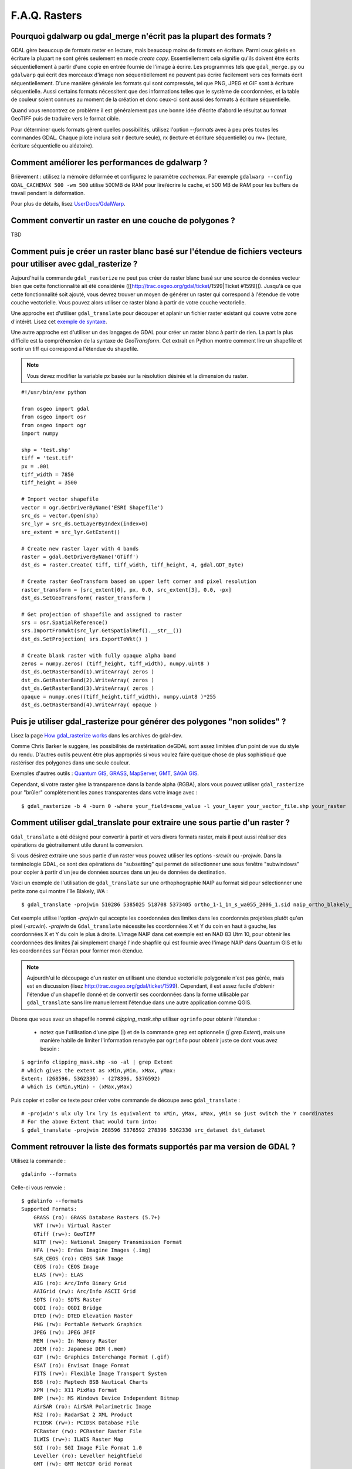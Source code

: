 .. _`gdal.faq.gdal`:

===============
F.A.Q. Rasters
===============

Pourquoi gdalwarp ou gdal_merge n'écrit pas la plupart des formats ?
=======================================================================

GDAL gère beaucoup de formats raster en lecture, mais beaucoup moins de formats 
en écriture. Parmi ceux gérés en écriture la plupart ne sont gérés seulement en 
mode *create copy*. Essentiellement cela signifie qu'ils doivent être écrits 
séquentiellement à partir d'une copie en entrée fournie de l'image à écrire. 
Les programmes tels que ``gdal_merge.py`` ou ``gdalwarp`` qui écrit des morceaux 
d'image non séquentiellement ne peuvent pas écrire facilement vers ces formats 
écrit séquentiellement. D'une manière générale les formats qui sont compressés, 
tel que PNG, JPEG et GIF sont à écriture séquentielle. Aussi certains formats 
nécessitent que des informations telles que le système de coordonnées, et la 
table de couleur soient connues au moment de la création et donc ceux-ci sont 
aussi des formats à écriture séquentielle.

Quand vous rencontrez ce problème il est généralement pas une bonne idée 
d'écrite d'abord le résultat au format GeoTIFF puis de traduire vers le format 
cible.

Pour déterminer quels formats gèrent quelles possibilités, utilisez l'option 
*--formats* avec à peu près toutes les commandes GDAL. Chaque pilote inclura 
soit r (lecture seule), rx (lecture et écriture séquentielle) ou rw+ (lecture, 
écriture séquentielle ou aléatoire).

Comment améliorer les performances de gdalwarp ?
================================================

Brièvement : utilisez la mémoire déformée et configurez le paramètre *cachemax*. 
Par exemple ``gdalwarp --config GDAL_CACHEMAX 500 -wm 500`` utilise 500MB de RAM 
pour lire/écrire le cache, et 500 MB de RAM pour les buffers de travail pendant 
la déformation.

Pour plus de détails, lisez `UserDocs/GdalWarp <http://trac.osgeo.org/gdal/wiki/UserDocs/GdalWarp>`_.

Comment convertir un raster en une couche de polygones ?
=========================================================

TBD

Comment puis je créer un raster blanc basé sur l'étendue de fichiers vecteurs pour utiliser avec gdal_rasterize ?
==================================================================================================================

Aujourd'hui la commande ``gdal_rasterize`` ne peut pas créer de raster blanc 
basé sur une source de données vecteur bien que cette fonctionnalité ait été 
considérée ([[http://trac.osgeo.org/gdal/ticket/1599|Ticket #1599]]). Jusqu'à 
ce que cette fonctionnalité soit ajouté, vous devrez trouver un moyen de générer 
un raster qui correspond à l'étendue de votre couche vectorielle. Vous pouvez 
alors utiliser ce raster blanc à partir de votre couche vectorielle.

Une approche est d'utiliser ``gdal_translate`` pour découper et aplanir un 
fichier raster existant qui couvre votre zone d'intérêt. Lisez cet 
`exemple de syntaxe <http://lists.osgeo.org/pipermail/gdal-dev/2008-February/016061.html>`_.

Une autre approche est d'utiliser un des langages de GDAL pour créer un raster 
blanc à partir de rien. La part la plus difficile est la compréhension de la 
syntaxe de *GeoTransform*. Cet extrait en Python montre comment lire un 
shapefile et sortir un tiff qui correspond à l'étendue du shapefile.

.. note ::
    Vous devez modifier la variable *px* basée sur la résolution désirée et la 
    dimension du raster.

::
    
    #!/usr/bin/env python

    from osgeo import gdal
    from osgeo import osr
    from osgeo import ogr
    import numpy

    shp = 'test.shp'
    tiff = 'test.tif'
    px = .001
    tiff_width = 7850
    tiff_height = 3500

    # Import vector shapefile
    vector = ogr.GetDriverByName('ESRI Shapefile')
    src_ds = vector.Open(shp)
    src_lyr = src_ds.GetLayerByIndex(index=0)
    src_extent = src_lyr.GetExtent()

    # Create new raster layer with 4 bands
    raster = gdal.GetDriverByName('GTiff')
    dst_ds = raster.Create( tiff, tiff_width, tiff_height, 4, gdal.GDT_Byte)

    # Create raster GeoTransform based on upper left corner and pixel resolution
    raster_transform = [src_extent[0], px, 0.0, src_extent[3], 0.0, -px]
    dst_ds.SetGeoTransform( raster_transform )

    # Get projection of shapefile and assigned to raster
    srs = osr.SpatialReference()
    srs.ImportFromWkt(src_lyr.GetSpatialRef().__str__())
    dst_ds.SetProjection( srs.ExportToWkt() )

    # Create blank raster with fully opaque alpha band
    zeros = numpy.zeros( (tiff_height, tiff_width), numpy.uint8 )
    dst_ds.GetRasterBand(1).WriteArray( zeros )
    dst_ds.GetRasterBand(2).WriteArray( zeros )
    dst_ds.GetRasterBand(3).WriteArray( zeros )
    opaque = numpy.ones((tiff_height,tiff_width), numpy.uint8 )*255
    dst_ds.GetRasterBand(4).WriteArray( opaque )


Puis je utiliser gdal_rasterize pour générer des polygones "non solides" ?
===========================================================================

Lisez la page `How gdal_rasterize works <http://lists.maptools.org/pipermail/gdal-dev/2006-June/009294.html>`_ 
dans les archives de gdal-dev.

Comme Chris Barker le suggère, les possibilités de rastérisation deGDAL sont 
assez limitées d'un point de vue du style du rendu. D'autres outils peuvent être 
plus appropriés si vous voulez faire quelque chose de plus sophistiqué que 
rastériser des polygones dans une seule couleur.

Exemples d'autres outils : `Quantum GIS <http://www.osgeo.org/qgis/>`_, 
`GRASS <http://www.osgeo.org/grass/>`_, `MapServer <http://www.osgeo.org/mapserver/>`_, 
`GMT <http://gmt.soest.hawaii.edu/>`_, `SAGA GIS <http://www.saga-gis.uni-goettingen.de/>`_.

Cependant, si votre raster gère la transparence dans la bande alpha (RGBA), 
alors vous pouvez utiliser ``gdal_rasterize`` pour "brûler" complètement les 
zones transparentes dans votre image avec :

::
    
    $ gdal_rasterize -b 4 -burn 0 -where your_field=some_value -l your_layer your_vector_file.shp your_raster

Comment utiliser gdal_translate pour extraire une sous partie d'un raster ?
============================================================================

``Gdal_translate`` a été désigné pour convertir à partir et vers divers formats 
raster, mais il peut aussi réaliser des opérations de géotraitement utile durant 
la conversion.

Si vous désirez extraire une sous partie d'un raster vous pouvez utiliser les 
options *-srcwin* ou *-projwin*. Dans la terminologie GDAL, ce sont des 
opérations de "subsetting" qui permet de sélectionner une sous fenêtre 
"subwindows" pour copier à partir d'un jeu de données sources dans un jeu de 
données de destination.

Voici un exemple de l'utilisation de ``gdal_translate`` sur une orthophographie 
NAIP au format sid pour sélectionner une petite zone qui montre l'île Blakely, 
WA :

::
    
    $ gdal_translate -projwin 510286 5385025 518708 5373405 ortho_1-1_1n_s_wa055_2006_1.sid naip_ortho_blakely_island.tif

Cet exemple utilise l'option *-projwin* qui accepte les coordonnées des limites 
dans les coordonnés projetées plutôt qu'en pixel (*-srcwin*). *-projwin* de 
``Gdal_translate`` nécessite les coordonnées X et Y du coin en haut à gauche, 
les coordonnées X et Y du coin le plus à droite. L'image NAIP dans cet exemple 
est en NAD 83 Utm 10, pour obtenir les coordonnées des limites j'ai simplement 
chargé l'inde shapfile qui est fournie avec l'image NAIP dans Quantum GIS et lu 
les coordonnées sur l'écran pour former mon étendue.

.. note::
    Aujourdh'ui le découpage d'un raster en utilisant une étendue vectorielle 
    polygonale n'est pas gérée, mais est en discussion (lisez http://trac.osgeo.org/gdal/ticket/1599). 
    Cependant, il est assez facile d'obtenir l'étendue d'un shapefile donné et 
    de convertir ses coordonnées dans la forme utilisable par ``gdal_translate`` 
    sans lire manuellement l'étendue dans une autre application comme QGIS. 

Disons que vous avez un shapefile nommé *clipping_mask.shp* utiliser ``ogrinfo`` pour obtenir l'étendue :

  * notez que l'utilisation d'une pipe (|) et de la commande ``grep`` est 
    optionnelle (*| grep Extent*), mais une manière habile de limiter 
    l'information renvoyée par ``ogrinfo`` pour obtenir juste ce dont vous avez 
    besoin :

::
    
    $ ogrinfo clipping_mask.shp -so -al | grep Extent
    # which gives the extent as xMin,yMin, xMax, yMax:
    Extent: (268596, 5362330) - (278396, 5376592)
    # which is (xMin,yMin) - (xMax,yMax)

Puis copier et coller ce texte pour créer votre commande de découpe avec ``gdal_translate`` :

::
    
    # -projwin's ulx uly lrx lry is equivalent to xMin, yMax, xMax, yMin so just switch the Y coordinates
    # For the above Extent that would turn into:
    $ gdal_translate -projwin 268596 5376592 278396 5362330 src_dataset dst_dataset


Comment retrouver la liste des formats supportés par ma version de GDAL ?
===========================================================================

Utilisez la commande :
::
    
    gdalinfo --formats

Celle-ci vous renvoie :
::
    
    $ gdalinfo --formats
    Supported Formats:
        GRASS (ro): GRASS Database Rasters (5.7+)
        VRT (rw+): Virtual Raster
        GTiff (rw+): GeoTIFF
        NITF (rw+): National Imagery Transmission Format
        HFA (rw+): Erdas Imagine Images (.img)
        SAR_CEOS (ro): CEOS SAR Image
        CEOS (ro): CEOS Image
        ELAS (rw+): ELAS
        AIG (ro): Arc/Info Binary Grid
        AAIGrid (rw): Arc/Info ASCII Grid
        SDTS (ro): SDTS Raster
        OGDI (ro): OGDI Bridge
        DTED (rw): DTED Elevation Raster
        PNG (rw): Portable Network Graphics
        JPEG (rw): JPEG JFIF
        MEM (rw+): In Memory Raster
        JDEM (ro): Japanese DEM (.mem)
        GIF (rw): Graphics Interchange Format (.gif)
        ESAT (ro): Envisat Image Format
        FITS (rw+): Flexible Image Transport System
        BSB (ro): Maptech BSB Nautical Charts
        XPM (rw): X11 PixMap Format
        BMP (rw+): MS Windows Device Independent Bitmap
        AirSAR (ro): AirSAR Polarimetric Image
        RS2 (ro): RadarSat 2 XML Product
        PCIDSK (rw+): PCIDSK Database File
        PCRaster (rw): PCRaster Raster File
        ILWIS (rw+): ILWIS Raster Map
        SGI (ro): SGI Image File Format 1.0
        Leveller (ro): Leveller heightfield
        GMT (rw): GMT NetCDF Grid Format
        netCDF (rw): Network Common Data Format
        PNM (rw+): Portable Pixmap Format (netpbm)
        DOQ1 (ro): USGS DOQ (Old Style)
        DOQ2 (ro): USGS DOQ (New Style)
        ENVI (rw+): ENVI .hdr Labelled
        EHdr (rw+): ESRI .hdr Labelled
        PAux (rw+): PCI .aux Labelled
        MFF (rw+): Vexcel MFF Raster
        MFF2 (rw+): Vexcel MFF2 (HKV) Raster
        FujiBAS (ro): Fuji BAS Scanner Image
        GSC (ro): GSC Geogrid
        FAST (ro): EOSAT FAST Format
        BT (rw+): VTP .bt (Binary Terrain) 1.3 Format
        LAN (ro): Erdas .LAN/.GIS
        CPG (ro): Convair PolGASP
        IDA (rw+): Image Data and Analysis
        NDF (ro): NLAPS Data Format
        DIPEx (ro): DIPEx
        ISIS2 (ro): USGS Astrogeology ISIS cube (Version 2)
        PDS (ro): NASA Planetary Data System
        JPEG2000 (rw): JPEG-2000 part 1 (ISO/IEC 15444-1)
        ECW (rw): ERMapper Compressed Wavelets
        JP2ECW (rw+): ERMapper JPEG2000
        L1B (ro): NOAA Polar Orbiter Level 1b Data Set
        FIT (rw): FIT Image
        RMF (rw+): Raster Matrix Format
        WCS (ro): OGC Web Coverage Service
        RST (rw+): Idrisi Raster A.1
        RIK (ro): Swedish Grid RIK (.rik)
        USGSDEM (rw): USGS Optional ASCII DEM (and CDED)
        GXF (ro): GeoSoft Grid Exchange Format


.. yjacolin at free.fr, Yves Jacolin - 2009/03/10 21:27
